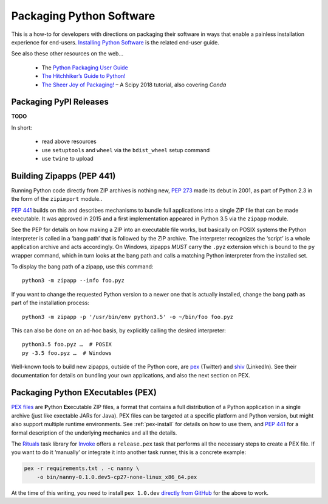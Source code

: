 ..  documentation: packaging

    Copyright (c) 2015 Jürgen Hermann

    Permission is hereby granted, free of charge, to any person obtaining a copy
    of this software and associated documentation files (the "Software"), to deal
    in the Software without restriction, including without limitation the rights
    to use, copy, modify, merge, publish, distribute, sublicense, and/or sell
    copies of the Software, and to permit persons to whom the Software is
    furnished to do so, subject to the following conditions:

    The above copyright notice and this permission notice shall be included in all
    copies or substantial portions of the Software.

    THE SOFTWARE IS PROVIDED "AS IS", WITHOUT WARRANTY OF ANY KIND, EXPRESS OR
    IMPLIED, INCLUDING BUT NOT LIMITED TO THE WARRANTIES OF MERCHANTABILITY,
    FITNESS FOR A PARTICULAR PURPOSE AND NONINFRINGEMENT. IN NO EVENT SHALL THE
    AUTHORS OR COPYRIGHT HOLDERS BE LIABLE FOR ANY CLAIM, DAMAGES OR OTHER
    LIABILITY, WHETHER IN AN ACTION OF CONTRACT, TORT OR OTHERWISE, ARISING FROM,
    OUT OF OR IN CONNECTION WITH THE SOFTWARE OR THE USE OR OTHER DEALINGS IN THE
    SOFTWARE.
    ~~~~~~~~~~~~~~~~~~~~~~~~~~~~~~~~~~~~~~~~~~~~~~~~~~~~~~~~~~~~~~~~~~~~~~~~~~~

Packaging Python Software
=========================

This is a how-to for developers with directions on packaging their software
in ways that enable a painless installation experience for end-users.
`Installing Python Software <installing.rst>`_ is the related end-user guide.

See also these other resources on the web…

  * The `Python Packaging User Guide <https://packaging.python.org/>`_
  * `The Hitchhiker’s Guide to Python! <http://docs.python-guide.org/>`_
  * `The Sheer Joy of Packaging! <https://python-packaging-tutorial.readthedocs.io/en/latest/>`_ – A Scipy 2018 tutorial, also covering `Conda`


Packaging PyPI Releases
-----------------------

**TODO**

In short:

  * read above resources
  * use ``setuptools`` and ``wheel`` via the ``bdist_wheel`` setup command
  * use ``twine`` to upload


.. _build-zipapps:

Building Zipapps (PEP 441)
--------------------------

Running Python code directly from ZIP archives is nothing new,
`PEP 273 <https://www.python.org/dev/peps/pep-0273/>`_ made its debut in 2001,
as part of Python 2.3 in the form of the ``zipimport`` module..

`PEP 441 <https://www.python.org/dev/peps/pep-0441/>`_ builds on this and
describes mechanisms to bundle full applications into a single ZIP file
that can be made executable.
It was approved in 2015 and a first implementation appeared in Python 3.5 via the ``zipapp`` module.

See the PEP for details on how making a ZIP into an executable file works,
but basically on POSIX systems the Python interpreter is called in a ‘bang path’
that is followed by the ZIP archive. The interpreter recognizes the ‘script’
is a whole application archive and acts accordingly.
On Windows, zipapps *MUST* carry the ``.pyz`` extension which is bound to the ``py`` wrapper command,
which in turn looks at the bang path and calls a matching Python interpreter from the installed set.

To display the bang path of a zipapp, use this command::

    python3 -m zipapp --info foo.pyz

If you want to change the requested Python version to a newer one that is actually installed,
change the bang path as part of the installation process::

    python3 -m zipapp -p '/usr/bin/env python3.5' -o ~/bin/foo foo.pyz

This can also be done on an ad-hoc basis, by explicitly calling the desired interpreter::

    python3.5 foo.pyz …  # POSIX
    py -3.5 foo.pyz …  # Windows

Well-known tools to build new zipapps, outside of the Python core, are
`pex <https://github.com/pantsbuild/pex>`_ (Twitter) and
`shiv <https://github.com/linkedin/shiv>`_ (LinkedIn).
See their documentation for details on bundling your own applications,
and also the next section on PEX.


Packaging Python EXecutables (PEX)
----------------------------------

`PEX files`_ are **P**\ ython **Ex**\ ecutable ZIP files, a format that contains
a full distribution of a Python application in a single archive
(just like exectable JARs for Java).
PEX files can be targeted at a specific platform and Python version,
but might also support multiple runtime environments.
See :ref:`pex-install` for details on how to use them,
and `PEP 441`_ for a formal description of the underlying mechanics and all the details.

The `Rituals`_ task library for `Invoke`_ offers a ``release.pex`` task
that performs all the necessary steps to create a PEX file.
If you want to do it ‘manually’ or integrate it into another task runner,
this is a concrete example:

.. code-block:: shell

    pex -r requirements.txt . -c nanny \
        -o bin/nanny-0.1.0.dev5-cp27-none-linux_x86_64.pex

At the time of this writing, you need to install ``pex 1.0.dev`` `directly from GitHub`_
for the above to work.

.. _`Rituals`: https://jhermann.github.io/rituals
.. _`Invoke`: http://www.pyinvoke.org/
.. _`PEX files`: https://youtu.be/NmpnGhRwsu0
.. _`PEP 441`: https://www.python.org/dev/peps/pep-0441/
.. _`directly from GitHub`: https://github.com/pantsbuild/pex
